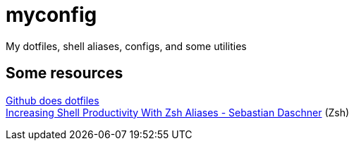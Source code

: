 = myconfig

My dotfiles, shell aliases, configs, and some utilities

== Some resources

[%hardbreaks]
https://dotfiles.github.io/[Github does dotfiles]
https://blog.sebastian-daschner.com/entries/zsh-aliases[Increasing Shell Productivity With Zsh Aliases - Sebastian Daschner] (Zsh)

